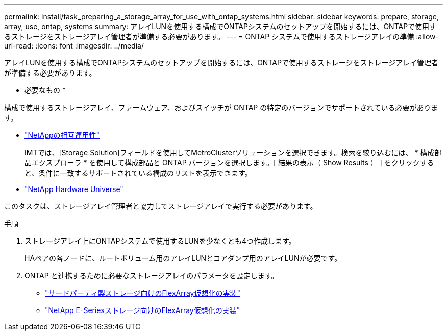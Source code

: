 ---
permalink: install/task_preparing_a_storage_array_for_use_with_ontap_systems.html 
sidebar: sidebar 
keywords: prepare, storage, array, use, ontap, systems 
summary: アレイLUNを使用する構成でONTAPシステムのセットアップを開始するには、ONTAPで使用するストレージをストレージアレイ管理者が準備する必要があります。 
---
= ONTAP システムで使用するストレージアレイの準備
:allow-uri-read: 
:icons: font
:imagesdir: ../media/


[role="lead"]
アレイLUNを使用する構成でONTAPシステムのセットアップを開始するには、ONTAPで使用するストレージをストレージアレイ管理者が準備する必要があります。

* 必要なもの *

構成で使用するストレージアレイ、ファームウェア、およびスイッチが ONTAP の特定のバージョンでサポートされている必要があります。

* https://mysupport.netapp.com/NOW/products/interoperability["NetAppの相互運用性"]
+
IMTでは、[Storage Solution]フィールドを使用してMetroClusterソリューションを選択できます。検索を絞り込むには、 * 構成部品エクスプローラ * を使用して構成部品と ONTAP バージョンを選択します。[ 結果の表示（ Show Results ） ] をクリックすると、条件に一致するサポートされている構成のリストを表示できます。

* https://hwu.netapp.com["NetApp Hardware Universe"]


このタスクは、ストレージアレイ管理者と協力してストレージアレイで実行する必要があります。

.手順
. ストレージアレイ上にONTAPシステムで使用するLUNを少なくとも4つ作成します。
+
HAペアの各ノードに、ルートボリューム用のアレイLUNとコアダンプ用のアレイLUNが必要です。

. ONTAP と連携するために必要なストレージアレイのパラメータを設定します。
+
** https://docs.netapp.com/us-en/ontap-flexarray/implement-third-party/index.html["サードパーティ製ストレージ向けのFlexArray仮想化の実装"]
** https://docs.netapp.com/us-en/ontap-flexarray/implement-e-series/index.html["NetApp E-Seriesストレージ向けのFlexArray仮想化の実装"]



